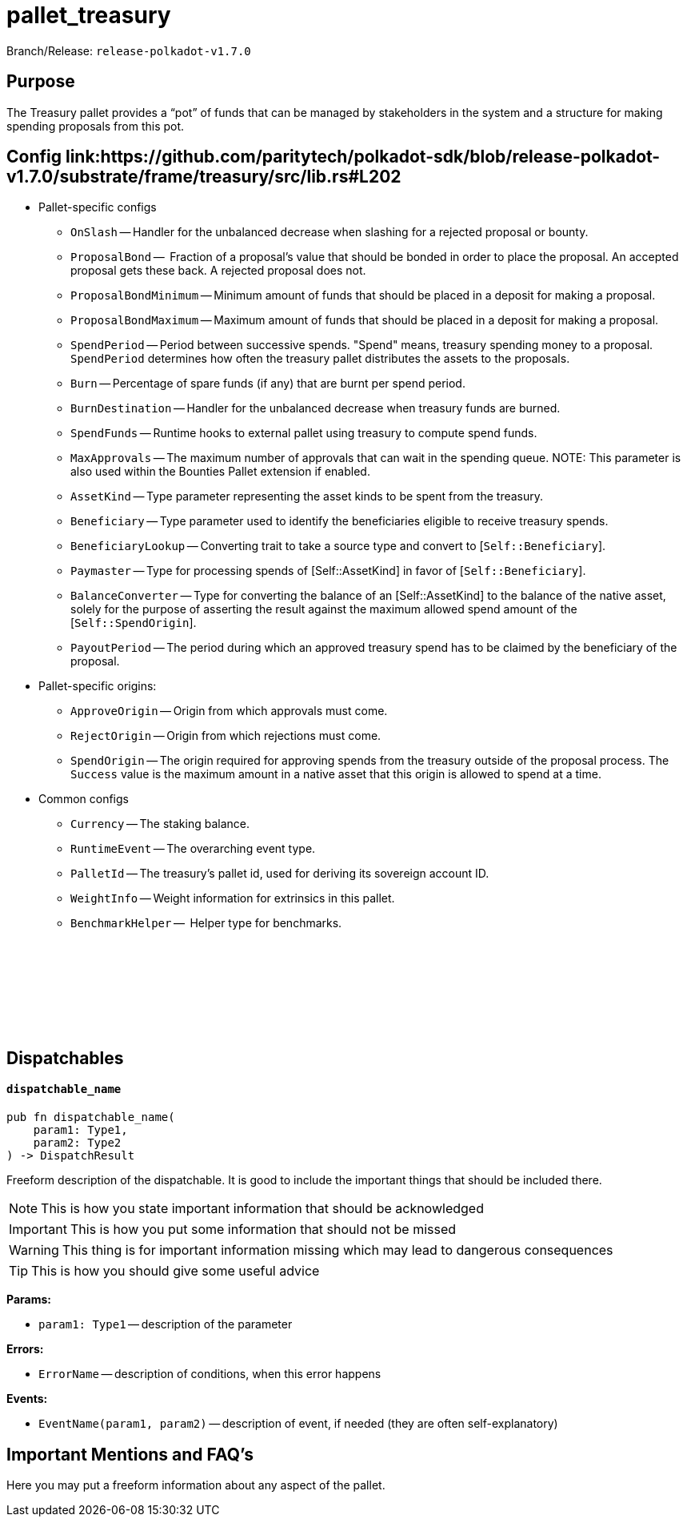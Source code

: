 :source-highlighter: highlight.js
:highlightjs-languages: rust
:github-icon: pass:[<svg class="icon"><use href="#github-icon"/></svg>]

= pallet_treasury

Branch/Release: `release-polkadot-v1.7.0`

== Purpose

The Treasury pallet provides a “pot” of funds that can be managed by stakeholders in the system and a structure for making spending proposals from this pot.

== Config link:https://github.com/paritytech/polkadot-sdk/blob/release-polkadot-v1.7.0/substrate/frame/treasury/src/lib.rs#L202

* Pallet-specific configs
** `OnSlash` -- Handler for the unbalanced decrease when slashing for a rejected proposal or bounty.
** `ProposalBond` --  Fraction of a proposal's value that should be bonded in order to place the proposal. An accepted proposal gets these back. A rejected proposal does not.
** `ProposalBondMinimum` -- Minimum amount of funds that should be placed in a deposit for making a proposal.
** `ProposalBondMaximum` -- Maximum amount of funds that should be placed in a deposit for making a proposal.
** `SpendPeriod` -- Period between successive spends. "Spend" means, treasury spending money to a proposal. `SpendPeriod` determines how often the treasury pallet distributes the assets to the proposals.
** `Burn` -- Percentage of spare funds (if any) that are burnt per spend period.
** `BurnDestination` -- Handler for the unbalanced decrease when treasury funds are burned.
** `SpendFunds` -- Runtime hooks to external pallet using treasury to compute spend funds.
** `MaxApprovals` -- The maximum number of approvals that can wait in the spending queue. NOTE: This parameter is also used within the Bounties Pallet extension if enabled.
** `AssetKind` -- Type parameter representing the asset kinds to be spent from the treasury.
** `Beneficiary` -- Type parameter used to identify the beneficiaries eligible to receive treasury spends.
** `BeneficiaryLookup` -- Converting trait to take a source type and convert to [`Self::Beneficiary`].
** `Paymaster` -- Type for processing spends of [Self::AssetKind] in favor of [`Self::Beneficiary`].
** `BalanceConverter` -- Type for converting the balance of an [Self::AssetKind] to the balance of the native asset, solely for the purpose of asserting the result against the maximum allowed spend amount of the [`Self::SpendOrigin`].
** `PayoutPeriod` -- The period during which an approved treasury spend has to be claimed by the beneficiary of the proposal.

* Pallet-specific origins:
** `ApproveOrigin` -- Origin from which approvals must come.
** `RejectOrigin` -- Origin from which rejections must come.
** `SpendOrigin` -- The origin required for approving spends from the treasury outside of the proposal process. The `Success` value is the maximum amount in a native asset that this origin is allowed to spend at a time.

* Common configs
** `Currency` -- The staking balance.
** `RuntimeEvent` -- The overarching event type.
** `PalletId` -- The treasury's pallet id, used for deriving its sovereign account ID.
** `WeightInfo` -- Weight information for extrinsics in this pallet.
** `BenchmarkHelper` --  Helper type for benchmarks.

== Dispatchables link:https://google.com[{github-icon},role=heading-link]

[.contract-item]
[[dispatchable_name]]
==== `[.contract-item-name]#++dispatchable_name++#`
[source,rust]
----
pub fn dispatchable_name(
    param1: Type1,
    param2: Type2
) -> DispatchResult
----
Freeform description of the dispatchable. It is good to include the important things that should be included there.

// four following blocks show how to make a highlight of some information. It will become a styled block

NOTE: This is how you state important information that should be acknowledged

IMPORTANT: This is how you put some information that should not be missed

WARNING: This thing is for important information missing which may lead to dangerous consequences

TIP: This is how you should give some useful advice

**Params:**

* `param1: Type1` -- description of the parameter

**Errors:**

* `ErrorName` -- description of conditions, when this error happens

**Events:**

* `EventName(param1, param2)` -- description of event, if needed (they are often self-explanatory)

== Important Mentions and FAQ's

Here you may put a freeform information about any aspect of the pallet.
